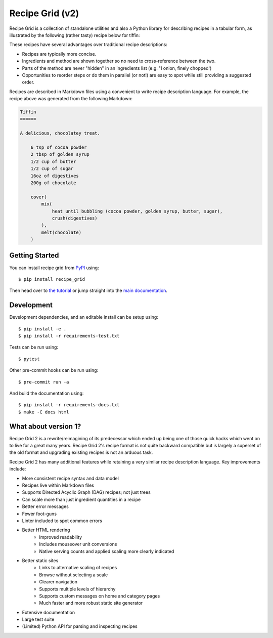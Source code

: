 Recipe Grid (v2)
================

Recipe Grid is a collection of standalone utilities and also a Python library
for describing recipes in a tabular form, as illustrated by the following
(rather tasty) recipe below for tiffin:

.. image:: docs/source/_static/tiffin_example.png

These recipes have several advantages over traditional recipe descriptions:

* Recipes are typically more concise.
* Ingredients and method are shown together so no need to cross-reference
  between the two.
* Parts of the method are never "hidden" in an ingredients list (e.g. '1 onion,
  finely chopped')
* Opportunities to reorder steps or do them in parallel (or not!) are easy to
  spot while still providing a suggested order.

Recipes are described in Markdown files using a convenient to write recipe
description language. For example, the recipe above was generated from the
following Markdown:

.. code:: md

    Tiffin
    ======
    
    A delicious, chocolatey treat.
    
        6 tsp of cocoa powder
        2 tbsp of golden syrup
        1/2 cup of butter
        1/2 cup of sugar
        16oz of digestives
        200g of chocolate
        
        cover(
            mix(
                heat until bubbling (cocoa powder, golden syrup, butter, sugar),
                crush(digestives)
            ),
            melt(chocolate)
        )


Getting Started
---------------

You can install recipe grid from `PyPI
<https://pypi.org/project/recipe_grid/>`_ using::

    $ pip install recipe_grid

Then head over to `the tutorial
<https://mossblaser.github.io/recipe_grid/tutorial.html>`_ or jump straight
into the `main documentation <https://mossblaser.github.io/recipe_grid/>`_.

Development
-----------

Development dependencies, and an editable install can be setup using::

    $ pip install -e .
    $ pip install -r requirements-test.txt

Tests can be run using::

    $ pytest

Other pre-commit hooks can be run using::

    $ pre-commit run -a

And build the documentation using::

    $ pip install -r requirements-docs.txt
    $ make -C docs html


What about version 1?
---------------------

Recipe Grid 2 is a rewrite/reimagining of its predecessor which ended up being
one of those quick hacks which went on to live for a great many years. Recipe
Grid 2's recipe format is not quite backward compatible but is largely a
superset of the old format and upgrading existing recipes is not an arduous
task.

Recipe Grid 2 has many additional features while retaining a very similar
recipe description language. Key improvements include:

* More consistent recipe syntax and data model
* Recipes live within Markdown files
* Supports Directed Acyclic Graph (DAG) recipes; not just trees
* Can scale more than just ingredient quantities in a recipe
* Better error messages
* Fewer foot-guns
* Linter included to spot common errors
* Better HTML rendering
    * Improved readability
    * Includes mouseover unit conversions
    * Native serving counts and applied scaling more clearly indicated
* Better static sites
    * Links to alternative scaling of recipes
    * Browse without selecting a scale
    * Clearer navigation
    * Supports multiple levels of hierarchy
    * Supports custom messages on home and category pages
    * Much faster and more robust static site generator
* Extensive documentation
* Large test suite
* (Limited) Python API for parsing and inspecting recipes
